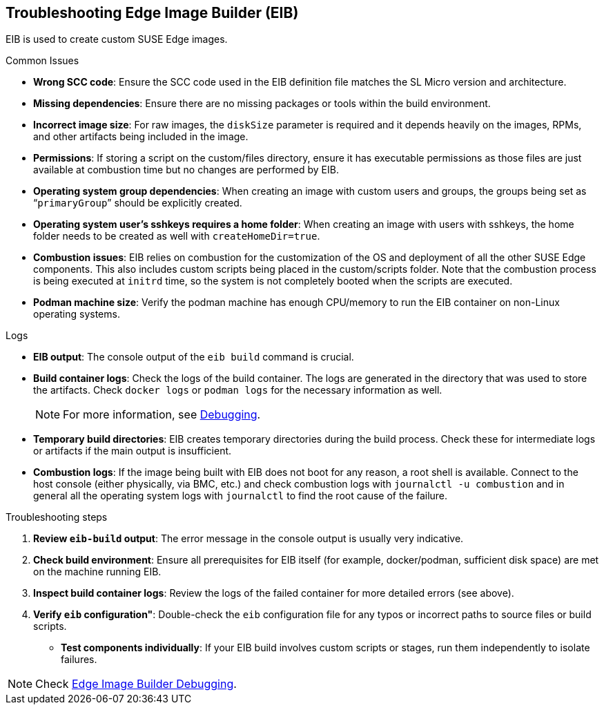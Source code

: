 [#troubleshooting-edge-image-builder]
== Troubleshooting Edge Image Builder (EIB)
:experimental:

ifdef::env-github[]
:imagesdir: ../images/
:tip-caption: :bulb:
:note-caption: :information_source:
:important-caption: :heavy_exclamation_mark:
:caution-caption: :fire:
:warning-caption: :warning:
endif::[]

EIB is used to create custom SUSE Edge images.

.Common Issues

* *Wrong SCC code*: Ensure the SCC code used in the EIB definition file matches the SL Micro version and architecture.
* *Missing dependencies*: Ensure there are no missing packages or tools within the build environment.
* *Incorrect image size*: For raw images, the `diskSize` parameter is required and it depends heavily on the images, RPMs, and other artifacts being included in the image.
* *Permissions*: If storing a script on the custom/files directory, ensure it has executable permissions as those files are just available at combustion time but no changes are performed by EIB. 
* *Operating system group dependencies*: When creating an image with custom users and groups, the groups being set as “`primaryGroup`” should be explicitly created.
* *Operating system user's sshkeys requires a home folder*: When creating an image with users with sshkeys, the home folder needs to be created as well with `createHomeDir=true`.
* *Combustion issues*: EIB relies on combustion for the customization of the OS and deployment of all the other SUSE Edge components. This also includes custom scripts being placed in the custom/scripts folder. Note that the combustion process is being executed at `initrd` time, so the system is not completely booted when the scripts are executed.
* *Podman machine size*: Verify the podman machine has enough CPU/memory to run the EIB container on non-Linux operating systems.

.Logs

* *EIB output*: The console output of the `eib build` command is crucial.
* *Build container logs*: Check the logs of the build container. The logs are generated in the directory that was used to store the artifacts. Check `docker logs` or `podman logs` for  the necessary information as well.
+
[NOTE]
====
For more information, see https://github.com/suse-edge/edge-image-builder/blob/main/docs/debugging.md[Debugging].
====

* *Temporary build directories*: EIB creates temporary directories during the build process. Check these for intermediate logs or artifacts if the main output is insufficient.
* *Combustion logs*: If the image being built with EIB does not boot for any reason, a root shell is available. Connect to the host console (either physically, via BMC, etc.) and check combustion logs with `journalctl -u combustion` and in general all the operating system logs with `journalctl` to find the root cause of the failure.


.Troubleshooting steps

. *Review `eib-build` output*: The error message in the console output is usually very indicative.
. *Check build environment*: Ensure all prerequisites for EIB itself (for example, docker/podman, sufficient disk space) are met on the machine running EIB.
. *Inspect build container logs*: Review the logs of the failed container for more detailed errors (see above).
. *Verify `eib` configuration"*: Double-check the `eib` configuration file for any typos or incorrect paths to source files or build scripts.
* *Test components individually*: If your EIB build involves custom scripts or stages, run them independently to isolate failures.

[NOTE]
====
Check https://github.com/suse-edge/edge-image-builder/blob/main/docs/debugging.md[Edge Image Builder Debugging].
====
